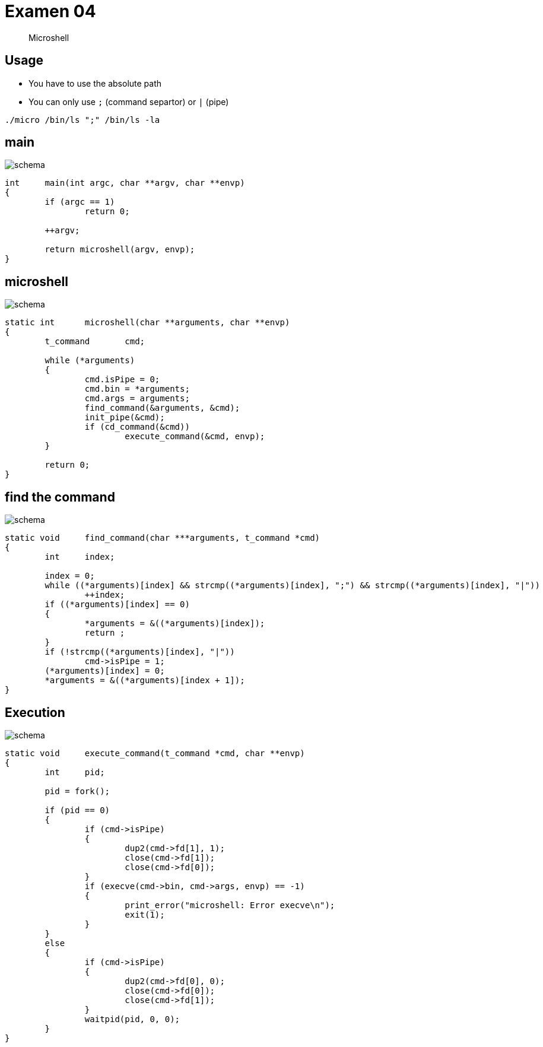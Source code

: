 = Examen 04
:nofooter:
:source-highlighter: highlight.js

____
Microshell
____

== Usage

* You have to use the absolute path
* You can only use `;` (command separtor) or `|` (pipe)

[source,bash]
----
./micro /bin/ls ";" /bin/ls -la
----

== main

image::assets/main.svg[schema]

[source, c]
----
int	main(int argc, char **argv, char **envp)
{
	if (argc == 1)
		return 0;

	++argv;

	return microshell(argv, envp);
}
----

== microshell

image::assets/microshell.svg[schema]

[source, c]
----
static int	microshell(char **arguments, char **envp)
{
	t_command	cmd;

	while (*arguments)
	{
		cmd.isPipe = 0;
		cmd.bin = *arguments;
		cmd.args = arguments;
		find_command(&arguments, &cmd);
		init_pipe(&cmd);
		if (cd_command(&cmd))
			execute_command(&cmd, envp);
	}

	return 0;
}
----

== find the command

image::assets/find-the-command.svg[schema]

[source, c]
----
static void	find_command(char ***arguments, t_command *cmd)
{
	int	index;

	index = 0;
	while ((*arguments)[index] && strcmp((*arguments)[index], ";") && strcmp((*arguments)[index], "|"))
		++index;
	if ((*arguments)[index] == 0)
	{
		*arguments = &((*arguments)[index]);
		return ;
	}
	if (!strcmp((*arguments)[index], "|"))
		cmd->isPipe = 1;
	(*arguments)[index] = 0;
	*arguments = &((*arguments)[index + 1]);
}
----

== Execution

image::assets/pipe.svg[schema]

[source,c]
----
static void	execute_command(t_command *cmd, char **envp)
{
	int	pid;

	pid = fork();

	if (pid == 0)
	{
		if (cmd->isPipe)
		{
			dup2(cmd->fd[1], 1);
			close(cmd->fd[1]);
			close(cmd->fd[0]);
		}
		if (execve(cmd->bin, cmd->args, envp) == -1)
		{
			print_error("microshell: Error execve\n");
			exit(1);
		}
	}
	else
	{
		if (cmd->isPipe)
		{
			dup2(cmd->fd[0], 0);
			close(cmd->fd[0]);
			close(cmd->fd[1]);
		}
		waitpid(pid, 0, 0);
	}
}
----
